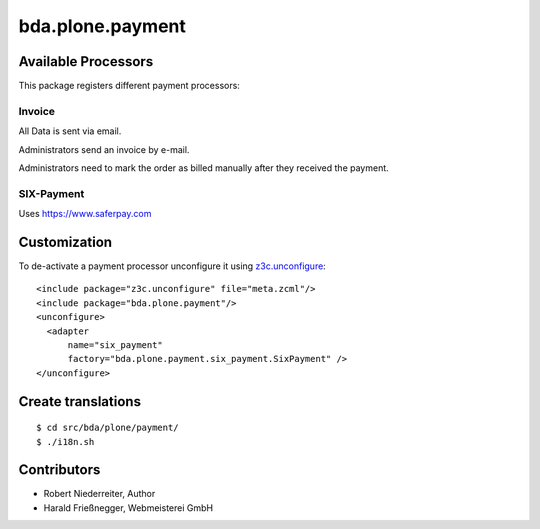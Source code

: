 =================
bda.plone.payment
=================


Available Processors
====================

This package registers different payment processors:


Invoice
-------

All Data is sent via email.

Administrators send an invoice by e-mail.

Administrators need to mark the order as billed manually after they received the
payment.


SIX-Payment
-----------

Uses https://www.saferpay.com


Customization
=============

To de-activate a payment processor unconfigure it using `z3c.unconfigure`_::


    <include package="z3c.unconfigure" file="meta.zcml"/>
    <include package="bda.plone.payment"/>
    <unconfigure>
      <adapter
          name="six_payment"
          factory="bda.plone.payment.six_payment.SixPayment" />
    </unconfigure>

.. _`z3c.unconfigure`: https://pypi.python.org/pypi/z3c.unconfigure


Create translations
===================

::

    $ cd src/bda/plone/payment/
    $ ./i18n.sh


Contributors
============

- Robert Niederreiter, Author

- Harald Frießnegger, Webmeisterei GmbH
